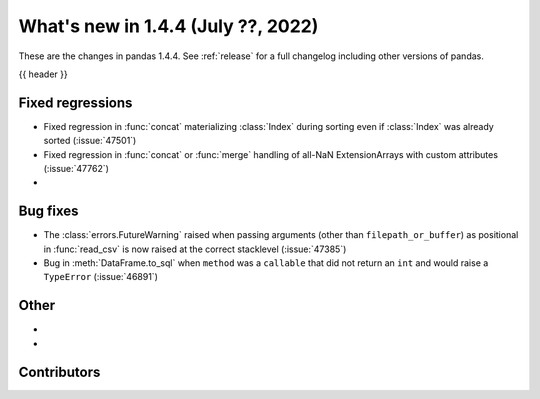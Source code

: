 .. _whatsnew_144:

What's new in 1.4.4 (July ??, 2022)
-----------------------------------

These are the changes in pandas 1.4.4. See :ref:`release` for a full changelog
including other versions of pandas.

{{ header }}

.. ---------------------------------------------------------------------------

.. _whatsnew_144.regressions:

Fixed regressions
~~~~~~~~~~~~~~~~~
- Fixed regression in :func:`concat` materializing :class:`Index` during sorting even if :class:`Index` was already sorted (:issue:`47501`)
- Fixed regression in :func:`concat` or :func:`merge` handling of all-NaN ExtensionArrays with custom attributes (:issue:`47762`)
-

.. ---------------------------------------------------------------------------

.. _whatsnew_144.bug_fixes:

Bug fixes
~~~~~~~~~
- The :class:`errors.FutureWarning` raised when passing arguments (other than ``filepath_or_buffer``) as positional in :func:`read_csv` is now raised at the correct stacklevel (:issue:`47385`)
- Bug in :meth:`DataFrame.to_sql` when ``method`` was a ``callable`` that did not return an ``int`` and would raise a ``TypeError`` (:issue:`46891`)

.. ---------------------------------------------------------------------------

.. _whatsnew_144.other:

Other
~~~~~
-
-

.. ---------------------------------------------------------------------------

.. _whatsnew_144.contributors:

Contributors
~~~~~~~~~~~~

.. contributors:: v1.4.3..v1.4.4|HEAD

